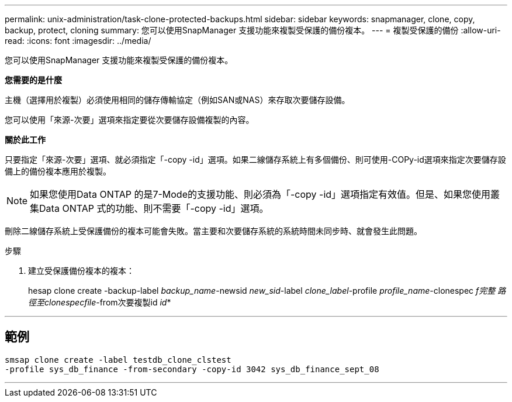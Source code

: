 ---
permalink: unix-administration/task-clone-protected-backups.html 
sidebar: sidebar 
keywords: snapmanager, clone, copy, backup, protect, cloning 
summary: 您可以使用SnapManager 支援功能來複製受保護的備份複本。 
---
= 複製受保護的備份
:allow-uri-read: 
:icons: font
:imagesdir: ../media/


[role="lead"]
您可以使用SnapManager 支援功能來複製受保護的備份複本。

*您需要的是什麼*

主機（選擇用於複製）必須使用相同的儲存傳輸協定（例如SAN或NAS）來存取次要儲存設備。

您可以使用「來源-次要」選項來指定要從次要儲存設備複製的內容。

*關於此工作*

只要指定「來源-次要」選項、就必須指定「-copy -id」選項。如果二線儲存系統上有多個備份、則可使用-COPy-id選項來指定次要儲存設備上的備份複本應用於複製。


NOTE: 如果您使用Data ONTAP 的是7-Mode的支援功能、則必須為「-copy -id」選項指定有效值。但是、如果您使用叢集Data ONTAP 式的功能、則不需要「-copy -id」選項。

刪除二線儲存系統上受保護備份的複本可能會失敗。當主要和次要儲存系統的系統時間未同步時、就會發生此問題。

.步驟
. 建立受保護備份複本的複本：
+
hesap clone create -backup-label _backup_name_-newsid _new_sid_-label _clone_label_-profile _profile_name_-clonespec _f完整 路徑至clonespecfile_-from次要複製id _id_*



'''


== 範例

[listing]
----
smsap clone create -label testdb_clone_clstest
-profile sys_db_finance -from-secondary -copy-id 3042 sys_db_finance_sept_08
----
'''